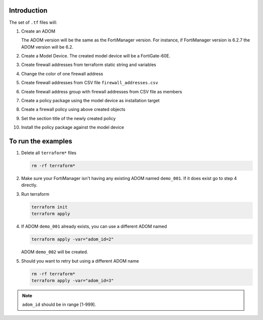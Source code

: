 Introduction
------------

The set of ``.tf`` files will:

1. Create an ADOM 

   The ADOM version will be the same as the FortiManager version. For instance,
   if FortiManager version is 6.2.7 the ADOM version will be 6.2.

2. Create a Model Device. The created model device will be a FortiGate-60E.

3. Create firewall addresses from terraform static string and variables

4. Change the color of one firewall address 

5. Create firewall addresses from CSV file ``firewall_addresses.csv``

6. Create firewall address group with firewall addresses from CSV file as
   members

7. Create a policy package using the model device as installation target

8. Create a firewall policy using above created objects

9. Set the section title of the newly created policy

10. Install the policy package against the model device

To run the examples
-------------------

1. Delete all ``terraform*`` files

   .. code-block:: shell

      rm -rf terraform*

2. Make sure your FortiManager isn't having any existing ADOM named
   ``demo_001``. If it does exist go to step 4 directly.

3. Run terraform

   .. code-block:: shell

      terraform init
      terraform apply

4. If ADOM ``demo_001`` already exists, you can use a different ADOM named

   .. code-block:: shell
 
      terraform apply -var="adom_id=2"

   ADOM ``demo_002`` will be created.

5. Should you want to retry but using a different ADOM name

   .. code-block:: shell

      rm -rf terraform*
      terraform apply -var="adom_id=3"

.. note::
    
   ``adom_id`` should be in range [1-999].


